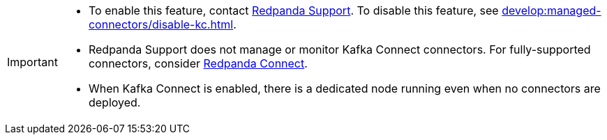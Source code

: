 [IMPORTANT]
====
- To enable this feature, contact https://support.redpanda.com/hc/en-us/requests/new[Redpanda Support^]. To disable this feature, see xref:develop:managed-connectors/disable-kc.adoc[].
- Redpanda Support does not manage or monitor Kafka Connect connectors. For fully-supported connectors, consider xref:develop:connect/about.adoc[Redpanda Connect].
- When Kafka Connect is enabled, there is a dedicated node running even when no connectors are deployed.
====